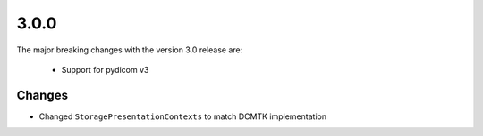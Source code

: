 .. _v3.0.0:

3.0.0
=====

The major breaking changes with the version 3.0 release are:

  * Support for pydicom v3


Changes
.......

* Changed ``StoragePresentationContexts`` to match DCMTK implementation
